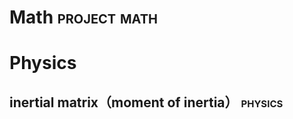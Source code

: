 * Math                                                         :project:math:
* Physics
** inertial matrix（moment of inertia）                            :physics:


[[/home/ben/tiger/figures/scrot/18129qdt.png]]

[[/home/ben/tiger/figures/scrot/18129dnz.png]]
